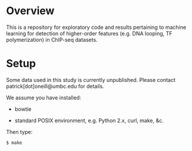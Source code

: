 
* Overview

  This is a repository for exploratory code and results pertaining to
  machine learning for detection of higher-order features (e.g. DNA
  looping, TF polymerization) in ChIP-seq datasets.

* Setup

  Some data used in this study is currently unpublished.  Please
  contact patrick[dot]oneill@umbc.edu for details.

  We assume you have installed:
   
   - bowtie

   - standard POSIX environment, e.g. Python 2.x, curl, make, &c.

  Then type:

: $ make
